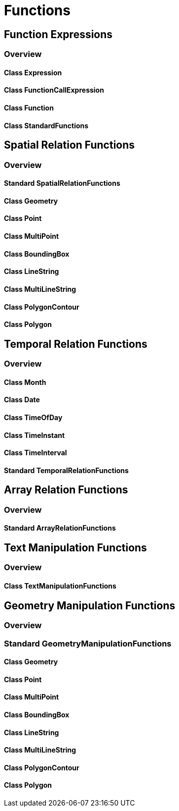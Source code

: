 = Functions

== Function Expressions
=== Overview

==== Class Expression
==== Class FunctionCallExpression
==== Class Function
==== Class StandardFunctions

== Spatial Relation Functions
=== Overview

==== Standard SpatialRelationFunctions
==== Class Geometry
==== Class Point
==== Class MultiPoint
==== Class BoundingBox
==== Class LineString
==== Class MultiLineString
==== Class PolygonContour
==== Class Polygon

== Temporal Relation Functions
=== Overview

==== Class Month
==== Class Date
==== Class TimeOfDay
==== Class TimeInstant
==== Class TimeInterval
==== Standard TemporalRelationFunctions

== Array Relation Functions
=== Overview

==== Standard ArrayRelationFunctions

== Text Manipulation Functions
=== Overview

==== Class TextManipulationFunctions

== Geometry Manipulation Functions
=== Overview

=== Standard GeometryManipulationFunctions

==== Class Geometry
==== Class Point
==== Class MultiPoint
==== Class BoundingBox
==== Class LineString
==== Class MultiLineString
==== Class PolygonContour
==== Class Polygon